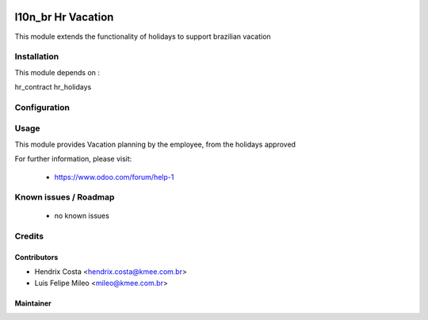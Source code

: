 .. image:: https://img.shields.io/badge/licence-AGPL--3-blue.svg
   :target: http://www.gnu.org/licenses/agpl-3.0-standalone.html
   :alt: License: AGPL-3

===================
l10n_br Hr Vacation
===================

This module extends the functionality of holidays to support brazilian vacation


Installation
============

This module depends on :

hr_contract
hr_holidays

Configuration
=============


Usage
=====

This module provides Vacation planning by the employee, from the holidays approved

For further information, please visit:

 * https://www.odoo.com/forum/help-1

Known issues / Roadmap
======================

 * no known issues


Credits
=======

Contributors
------------

* Hendrix Costa <hendrix.costa@kmee.com.br>
* Luis Felipe Mileo <mileo@kmee.com.br>


Maintainer
----------

.. image:: http://www.abgf.gov.br/wp-content/themes/abgf/images/header-logo.png
   :alt: ABGF
   :target: http://www.abgf.gov.br
